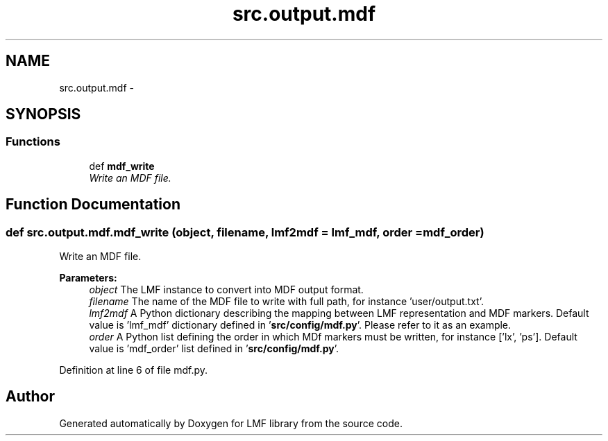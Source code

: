 .TH "src.output.mdf" 3 "Thu Sep 18 2014" "LMF library" \" -*- nroff -*-
.ad l
.nh
.SH NAME
src.output.mdf \- 
.SH SYNOPSIS
.br
.PP
.SS "Functions"

.in +1c
.ti -1c
.RI "def \fBmdf_write\fP"
.br
.RI "\fIWrite an MDF file\&. \fP"
.in -1c
.SH "Function Documentation"
.PP 
.SS "def src\&.output\&.mdf\&.mdf_write (object, filename, lmf2mdf = \fClmf_mdf\fP, order = \fCmdf_order\fP)"

.PP
Write an MDF file\&. 
.PP
\fBParameters:\fP
.RS 4
\fIobject\fP The LMF instance to convert into MDF output format\&. 
.br
\fIfilename\fP The name of the MDF file to write with full path, for instance 'user/output\&.txt'\&. 
.br
\fIlmf2mdf\fP A Python dictionary describing the mapping between LMF representation and MDF markers\&. Default value is 'lmf_mdf' dictionary defined in '\fBsrc/config/mdf\&.py\fP'\&. Please refer to it as an example\&. 
.br
\fIorder\fP A Python list defining the order in which MDf markers must be written, for instance ['lx', 'ps']\&. Default value is 'mdf_order' list defined in '\fBsrc/config/mdf\&.py\fP'\&. 
.RE
.PP

.PP
Definition at line 6 of file mdf\&.py\&.
.SH "Author"
.PP 
Generated automatically by Doxygen for LMF library from the source code\&.
